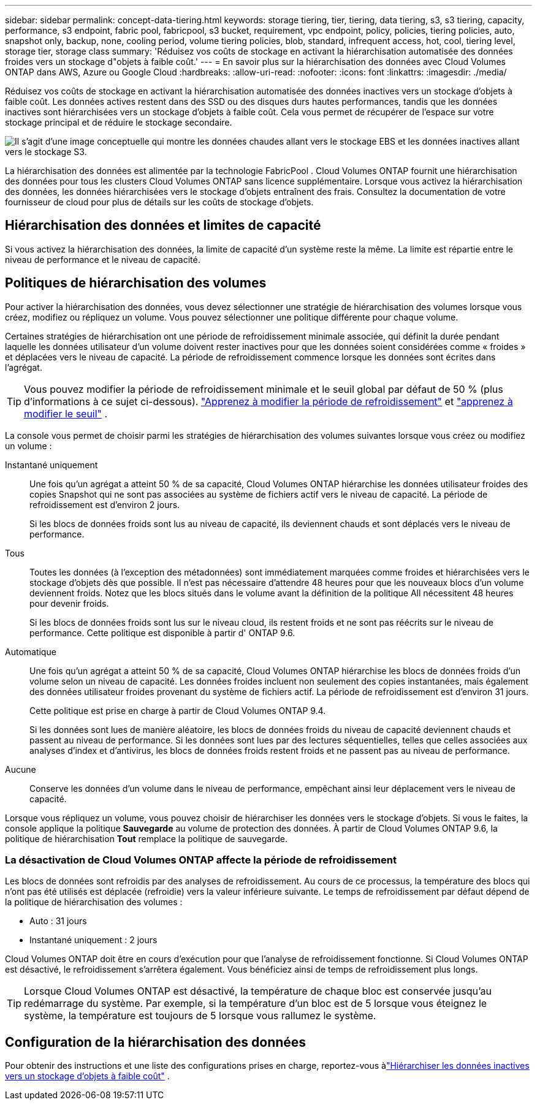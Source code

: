 ---
sidebar: sidebar 
permalink: concept-data-tiering.html 
keywords: storage tiering, tier, tiering, data tiering, s3, s3 tiering, capacity, performance, s3 endpoint, fabric pool, fabricpool, s3 bucket, requirement, vpc endpoint, policy, policies, tiering policies, auto, snapshot only, backup, none, cooling period, volume tiering policies, blob, standard, infrequent access, hot, cool, tiering level, storage tier, storage class 
summary: 'Réduisez vos coûts de stockage en activant la hiérarchisation automatisée des données froides vers un stockage d"objets à faible coût.' 
---
= En savoir plus sur la hiérarchisation des données avec Cloud Volumes ONTAP dans AWS, Azure ou Google Cloud
:hardbreaks:
:allow-uri-read: 
:nofooter: 
:icons: font
:linkattrs: 
:imagesdir: ./media/


[role="lead"]
Réduisez vos coûts de stockage en activant la hiérarchisation automatisée des données inactives vers un stockage d'objets à faible coût.  Les données actives restent dans des SSD ou des disques durs hautes performances, tandis que les données inactives sont hiérarchisées vers un stockage d'objets à faible coût.  Cela vous permet de récupérer de l'espace sur votre stockage principal et de réduire le stockage secondaire.

image:diagram_data_tiering.png["Il s'agit d'une image conceptuelle qui montre les données chaudes allant vers le stockage EBS et les données inactives allant vers le stockage S3."]

La hiérarchisation des données est alimentée par la technologie FabricPool .  Cloud Volumes ONTAP fournit une hiérarchisation des données pour tous les clusters Cloud Volumes ONTAP sans licence supplémentaire.  Lorsque vous activez la hiérarchisation des données, les données hiérarchisées vers le stockage d'objets entraînent des frais.  Consultez la documentation de votre fournisseur de cloud pour plus de détails sur les coûts de stockage d'objets.

ifdef::aws[]



== Hiérarchisation des données dans AWS

Lorsque vous activez la hiérarchisation des données dans AWS, Cloud Volumes ONTAP utilise EBS comme niveau de performances pour les données chaudes et AWS S3 comme niveau de capacité pour les données inactives.

Niveau de performance:: Le niveau de performance peut être des SSD à usage général (gp3 ou gp2) ou des SSD IOPS provisionnés (io1).
+
--
La hiérarchisation des données vers le stockage d'objets n'est pas recommandée lors de l'utilisation de disques durs à débit optimisé (st1).

--
Niveau de capacité:: Un système Cloud Volumes ONTAP hiérarchise les données inactives dans un seul compartiment S3.
+
--
La console NetApp crée un seul compartiment S3 pour chaque système et le nomme fabric-pool-_cluster identifiant unique_.  Un compartiment S3 différent n'est pas créé pour chaque volume.

Lorsque la console crée le bucket S3, elle utilise les paramètres par défaut suivants :

* Classe de stockage : Standard
* Cryptage par défaut : désactivé
* Bloquer l'accès public : Bloquer tous les accès publics
* Propriété de l'objet : ACL activées
* Gestion des versions du bucket : désactivée
* Verrouillage d'objet : désactivé


--
Classes de stockage:: La classe de stockage par défaut pour les données hiérarchisées dans AWS est _Standard_.  La norme est idéale pour les données fréquemment consultées stockées dans plusieurs zones de disponibilité.
+
--
Si vous ne prévoyez pas d'accéder aux données inactives, vous pouvez réduire vos coûts de stockage en modifiant la classe de stockage sur l'une des suivantes : _Intelligent Tiering_, _One-Zone Infrequent Access_, _Standard Infrequent Access_ ou _S3 Glacier Instant Retrieval_.  Lorsque vous modifiez la classe de stockage, les données inactives démarrent dans la classe de stockage Standard et passent à la classe de stockage que vous avez sélectionnée, si les données ne sont pas consultées après 30 jours.

Les coûts d'accès sont plus élevés si vous accédez aux données, alors tenez-en compte avant de changer la classe de stockage. https://aws.amazon.com/s3/storage-classes["Documentation Amazon S3 : En savoir plus sur les classes de stockage Amazon S3"^] .

Vous pouvez sélectionner une classe de stockage lorsque vous créez le système et vous pouvez la modifier à tout moment par la suite.  Pour obtenir des instructions sur la modification de la classe de stockage, reportez-vous àlink:task-tiering.html["Hiérarchiser les données inactives vers un stockage d'objets à faible coût"] .

La classe de stockage pour la hiérarchisation des données s'applique à l'ensemble du système, et non par volume.

--


endif::aws[]

ifdef::azure[]



== Hiérarchisation des données dans Azure

Lorsque vous activez la hiérarchisation des données dans Azure, Cloud Volumes ONTAP utilise les disques gérés Azure comme niveau de performances pour les données chaudes et le stockage Azure Blob comme niveau de capacité pour les données inactives.

Niveau de performance:: Le niveau de performance peut être soit des SSD, soit des disques durs.
Niveau de capacité:: Un système Cloud Volumes ONTAP hiérarchise les données inactives dans un seul conteneur Blob.
+
--
La console crée un nouveau compte de stockage avec un conteneur pour chaque système Cloud Volumes ONTAP .  Le nom du compte de stockage est aléatoire.  Un conteneur différent n'est pas créé pour chaque volume.

La console crée le compte de stockage avec les paramètres suivants :

* Niveau d'accès : Chaud
* Performances : Standard
* Redondance : conformément au déploiement de Cloud Volume ONTAP
+
** Zone de disponibilité unique : stockage localement redondant (LRS)
** Zone de disponibilité multiple : stockage redondant dans une zone (ZRS)


* Compte : StorageV2 (usage général v2)
* Exiger un transfert sécurisé pour les opérations de l'API REST : Activé
* Accès à la clé du compte de stockage : Activé
* Version TLS minimale : Version 1.2
* Cryptage de l'infrastructure : désactivé


--
Niveaux d'accès au stockage:: Le niveau d’accès au stockage par défaut pour les données hiérarchisées dans Azure est le niveau _hot_.  Le niveau chaud est idéal pour les données fréquemment consultées dans le niveau de capacité.
+
--
Si vous ne prévoyez pas d'accéder aux données inactives dans le niveau de capacité, vous pouvez choisir le niveau de stockage _cool_, où les données inactives sont conservées pendant au moins 30 jours.  Vous pouvez également opter pour le niveau _froid_, où les données inactives sont stockées pendant au moins 90 jours.  En fonction de vos besoins de stockage et de vos considérations de coût, vous pouvez sélectionner le niveau qui correspond le mieux à vos besoins.  Lorsque vous modifiez le niveau de stockage sur _cool_ ou _cold_, les données du niveau de capacité inactif sont déplacées directement vers le niveau de stockage froid ou froid.  Les niveaux froid et froid offrent des coûts de stockage inférieurs par rapport au niveau chaud, mais ils entraînent des coûts d'accès plus élevés, alors tenez-en compte avant de changer de niveau de stockage. Se référer à https://docs.microsoft.com/en-us/azure/storage/blobs/storage-blob-storage-tiers["Documentation Microsoft Azure : En savoir plus sur les niveaux d'accès au stockage Azure Blob"^] .

Vous pouvez sélectionner un niveau de stockage lorsque vous ajoutez un système Cloud Volumes ONTAP et vous pouvez le modifier à tout moment par la suite.  Pour plus de détails sur la modification du niveau de stockage, reportez-vous àlink:task-tiering.html["Hiérarchiser les données inactives vers un stockage d'objets à faible coût"] .

Le niveau d'accès au stockage pour la hiérarchisation des données s'applique à l'ensemble du système et non par volume.

--


endif::azure[]

ifdef::gcp[]



== Hiérarchisation des données dans Google Cloud

Lorsque vous activez la hiérarchisation des données dans Google Cloud, Cloud Volumes ONTAP utilise des disques persistants comme niveau de performances pour les données chaudes et un bucket Google Cloud Storage comme niveau de capacité pour les données inactives.

Niveau de performance:: Le niveau de performance peut être constitué de disques persistants SSD, de disques persistants équilibrés ou de disques persistants standard.
Niveau de capacité:: Un système Cloud Volumes ONTAP hiérarchise les données inactives dans un seul bucket Google Cloud Storage.
+
--
La console crée un bucket pour chaque système et le nomme fabric-pool-_cluster identifiant unique_.  Un bucket différent n'est pas créé pour chaque volume.

Lorsque la console crée le bucket, elle utilise les paramètres par défaut suivants :

* Type de lieu : Région
* Classe de stockage : Standard
* Accès public : soumis aux listes de contrôle d'accès des objets
* Contrôle d'accès : à granularité fine
* Protection : Aucune
* Cryptage des données : clé gérée par Google


--
Classes de stockage:: La classe de stockage par défaut pour les données hiérarchisées est la classe _Standard Storage_.  Si les données sont rarement consultées, vous pouvez réduire vos coûts de stockage en optant pour _Nearline Storage_ ou _Coldline Storage_.  Lorsque vous modifiez la classe de stockage, les données inactives suivantes sont déplacées directement vers la classe que vous avez sélectionnée.
+
--

NOTE: Toutes les données inactives existantes conserveront la classe de stockage par défaut lorsque vous modifiez la classe de stockage.  Pour modifier la classe de stockage des données inactives existantes, vous devez effectuer la désignation manuellement.

Les coûts d’accès sont plus élevés si vous accédez aux données, alors tenez-en compte avant de changer la classe de stockage.  Pour en savoir plus, reportez-vous à la https://cloud.google.com/storage/docs/storage-classes["Documentation Google Cloud : classes de stockage"^] .

Vous pouvez sélectionner un niveau de stockage lors de la création du système et vous pouvez le modifier à tout moment par la suite.  Pour plus de détails sur la modification de la classe de stockage, reportez-vous àlink:task-tiering.html["Hiérarchiser les données inactives vers un stockage d'objets à faible coût"] .

La classe de stockage pour la hiérarchisation des données s'applique à l'ensemble du système, et non par volume.

--


endif::gcp[]



== Hiérarchisation des données et limites de capacité

Si vous activez la hiérarchisation des données, la limite de capacité d'un système reste la même.  La limite est répartie entre le niveau de performance et le niveau de capacité.



== Politiques de hiérarchisation des volumes

Pour activer la hiérarchisation des données, vous devez sélectionner une stratégie de hiérarchisation des volumes lorsque vous créez, modifiez ou répliquez un volume.  Vous pouvez sélectionner une politique différente pour chaque volume.

Certaines stratégies de hiérarchisation ont une période de refroidissement minimale associée, qui définit la durée pendant laquelle les données utilisateur d'un volume doivent rester inactives pour que les données soient considérées comme « froides » et déplacées vers le niveau de capacité.  La période de refroidissement commence lorsque les données sont écrites dans l'agrégat.


TIP: Vous pouvez modifier la période de refroidissement minimale et le seuil global par défaut de 50 % (plus d'informations à ce sujet ci-dessous). http://docs.netapp.com/ontap-9/topic/com.netapp.doc.dot-mgng-stor-tier-fp/GUID-AD522711-01F9-4413-A254-929EAE871EBF.html["Apprenez à modifier la période de refroidissement"^] et http://docs.netapp.com/ontap-9/topic/com.netapp.doc.dot-mgng-stor-tier-fp/GUID-8FC4BFD5-F258-4AA6-9FCB-663D42D92CAA.html["apprenez à modifier le seuil"^] .

La console vous permet de choisir parmi les stratégies de hiérarchisation des volumes suivantes lorsque vous créez ou modifiez un volume :

Instantané uniquement:: Une fois qu'un agrégat a atteint 50 % de sa capacité, Cloud Volumes ONTAP hiérarchise les données utilisateur froides des copies Snapshot qui ne sont pas associées au système de fichiers actif vers le niveau de capacité.  La période de refroidissement est d'environ 2 jours.
+
--
Si les blocs de données froids sont lus au niveau de capacité, ils deviennent chauds et sont déplacés vers le niveau de performance.

--
Tous:: Toutes les données (à l’exception des métadonnées) sont immédiatement marquées comme froides et hiérarchisées vers le stockage d’objets dès que possible. Il n’est pas nécessaire d’attendre 48 heures pour que les nouveaux blocs d’un volume deviennent froids. Notez que les blocs situés dans le volume avant la définition de la politique All nécessitent 48 heures pour devenir froids.
+
--
Si les blocs de données froids sont lus sur le niveau cloud, ils restent froids et ne sont pas réécrits sur le niveau de performance. Cette politique est disponible à partir d' ONTAP 9.6.

--
Automatique:: Une fois qu'un agrégat a atteint 50 % de sa capacité, Cloud Volumes ONTAP hiérarchise les blocs de données froids d'un volume selon un niveau de capacité.  Les données froides incluent non seulement des copies instantanées, mais également des données utilisateur froides provenant du système de fichiers actif.  La période de refroidissement est d'environ 31 jours.
+
--
Cette politique est prise en charge à partir de Cloud Volumes ONTAP 9.4.

Si les données sont lues de manière aléatoire, les blocs de données froids du niveau de capacité deviennent chauds et passent au niveau de performance.  Si les données sont lues par des lectures séquentielles, telles que celles associées aux analyses d'index et d'antivirus, les blocs de données froids restent froids et ne passent pas au niveau de performance.

--
Aucune:: Conserve les données d’un volume dans le niveau de performance, empêchant ainsi leur déplacement vers le niveau de capacité.


Lorsque vous répliquez un volume, vous pouvez choisir de hiérarchiser les données vers le stockage d'objets.  Si vous le faites, la console applique la politique *Sauvegarde* au volume de protection des données.  À partir de Cloud Volumes ONTAP 9.6, la politique de hiérarchisation *Tout* remplace la politique de sauvegarde.



=== La désactivation de Cloud Volumes ONTAP affecte la période de refroidissement

Les blocs de données sont refroidis par des analyses de refroidissement.  Au cours de ce processus, la température des blocs qui n'ont pas été utilisés est déplacée (refroidie) vers la valeur inférieure suivante.  Le temps de refroidissement par défaut dépend de la politique de hiérarchisation des volumes :

* Auto : 31 jours
* Instantané uniquement : 2 jours


Cloud Volumes ONTAP doit être en cours d'exécution pour que l'analyse de refroidissement fonctionne.  Si Cloud Volumes ONTAP est désactivé, le refroidissement s'arrêtera également.  Vous bénéficiez ainsi de temps de refroidissement plus longs.


TIP: Lorsque Cloud Volumes ONTAP est désactivé, la température de chaque bloc est conservée jusqu'au redémarrage du système.  Par exemple, si la température d'un bloc est de 5 lorsque vous éteignez le système, la température est toujours de 5 lorsque vous rallumez le système.



== Configuration de la hiérarchisation des données

Pour obtenir des instructions et une liste des configurations prises en charge, reportez-vous àlink:task-tiering.html["Hiérarchiser les données inactives vers un stockage d'objets à faible coût"] .
